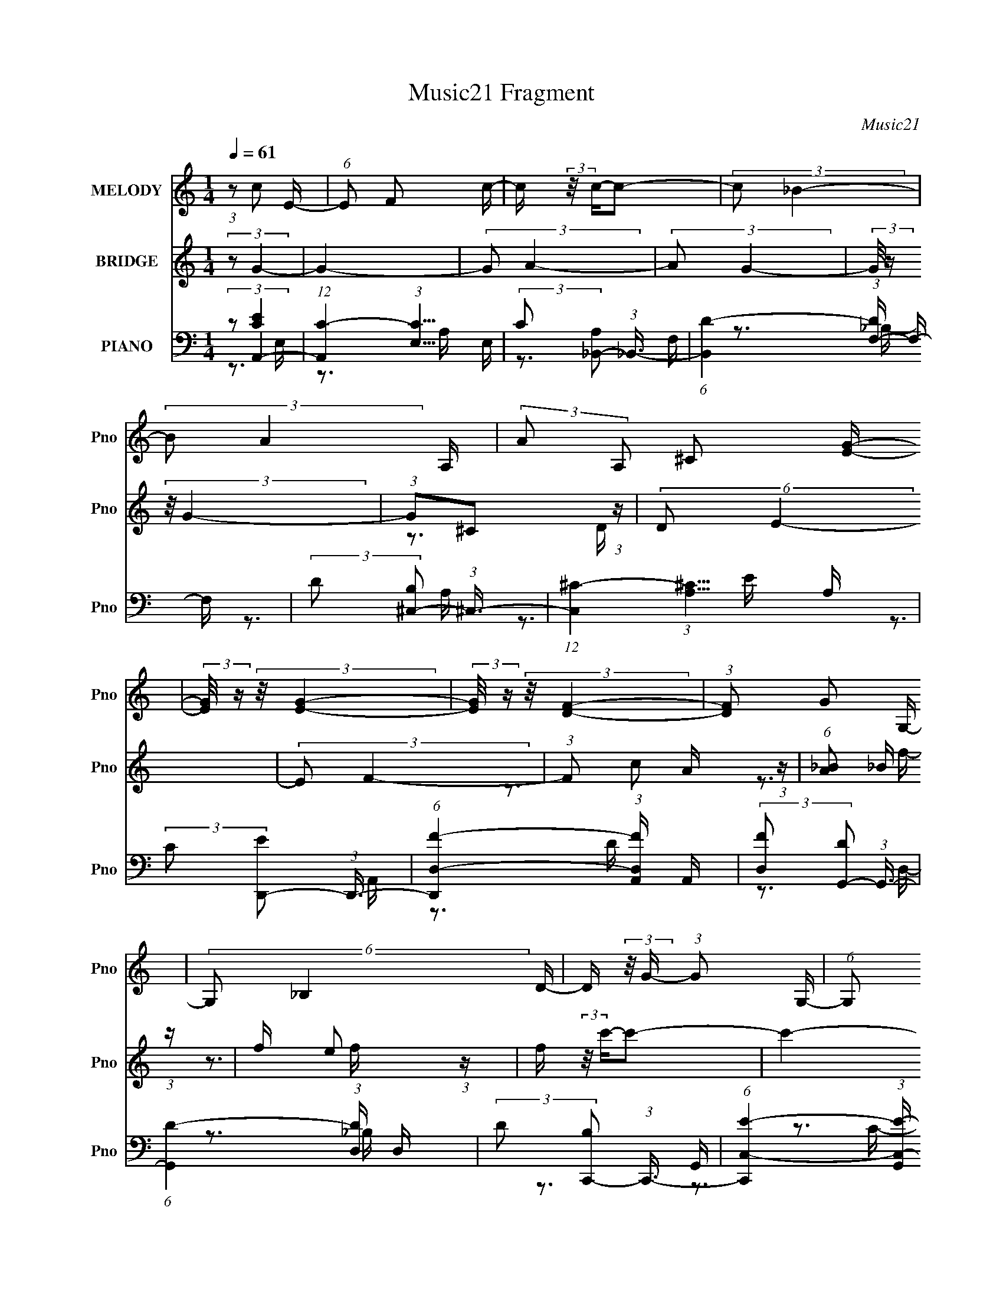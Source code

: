X:1
T:Music21 Fragment
C:Music21
%%score 1 ( 2 3 ) ( 4 5 6 7 )
L:1/16
Q:1/4=61
M:1/4
I:linebreak $
K:none
V:1 treble nm="MELODY" snm="Pno"
V:2 treble nm="BRIDGE" snm="Pno"
V:3 treble 
L:1/4
V:4 bass nm="PIANO" snm="Pno"
V:5 bass 
V:6 bass 
V:7 bass 
L:1/4
V:1
 (3:2:1z2 c2 E- | (6:5:1E2 F2 c- | c (3:2:2z/ c-c2- | (3:2:2c2 _B4- | (3:2:2B2 A4- A,- | %5
 (3:2:2A2 A,2 ^C2 [EG]- | (3:2:2[EG]/ z (3:2:2z/ [EG]4- | (3:2:2[EG]/ z (3:2:2z/ [DF]4- | %8
 (3:2:1[DF]2 G2 G,- | (6:5:2G,2 _B,4 D- | D (3:2:2z/ G- (3:2:1G2 G,- | (6:5:1G,2 _B,2 F- | %12
 (3:2:2F/ z (3:2:2z/ F4- | (3:2:2F/ z z3 | (3:2:2z2 E4- | (3:2:2E2 z4 | z3 A- | %17
 A (3:2:2z/ _B- (3:2:1B2 A- | A (3:2:2z/ G-(3:2:4G z/ A-A/ | _B3 A2- | A z2 A- | %21
 (3:2:2A/ z (3:2:2z/ _B2 (3:2:1z/ A- | (3:2:2A/ z (3:2:1z/ G2 A | A2E2- | E (3:2:2z/ F-F2- | %25
 (3:2:2F2 d4- | (3:2:2d2 c4- | (3:2:2c2 z2 F- | F (3:2:2z/ _B- (3:2:1B2 A- | (6:5:1A2 _B2 c | %30
 A2>G2- | G4- | G z2 A- | A (3:2:2z/ _B- (3:2:1B2 A- | A (3:2:2z/ G-(3:2:4G z/ A-A/ | _B3 A2- | %36
 A z2 A- | (3:2:2A/ z (3:2:2z/ _B2 (3:2:1z/ A- | (3:2:2A/ z (3:2:1z/ G2 A | A2E2- | %40
 E (3:2:2z/ F-F2- | (3:2:2F2 d4- | (3:2:1d2 c2 f | f3 z | (3g2a2 z/ a- | %45
 (3:2:2a/ z (3:2:2z/ a2 (3:2:1z/ f | f2g2- | g2>f2 | (3e2d2 z/ d- | d (3:2:2z/ d-(3:2:4d z/ e-e/ | %50
 d z ^c2- | c z3 | (3:2:1A2 e2 e- | (3:2:2e/ z (3:2:1z/ f2 g | g2f2- | (3f z e- f (3:2:1e/ z | %56
 (3e2d2 z/ d | d2 z2 | (3:2:1d2 d2 g- | (3:2:2g/ z (3:2:2z/ g2 (3:2:1z/ f | g4- | g4 | z3 A- | %63
 (3:2:2A/ z (3:2:2z/ c2 (3:2:1z/ g- | (3:2:2g/ z (3:2:2z/ f2 (3:2:1z/ _B- | %65
 (6:5:2B2 _B2 (3:2:2z/ A- (3:2:1A/ | _B z G2 | (3z2 e2 z/ f- | f (3:2:2z/ g- (3:2:1g2 c- | %69
 (3:2:2c/ z (3:2:2z/ c2 (3:2:1z/ _B | _B z A2 | (3:2:1z2 A _B c- | (3:2:2c/ z (3:2:1z/ c2 d | %73
 F3 z | (3:2:1d2 d2 e- | e (3:2:2z/ c-(3:2:4c z/ G-G/- | G (3:2:2z/ _B-(3:2:4B z/ A-A/- | %77
 A (3:2:2z/ G- (3:2:1G2 A- | A2 z A- | A (3:2:2z/ c-(3:2:4c z/ g-g/- | (3:2:2g/ z (3:2:1z/ f2 _B- | %81
 (3:2:2B/ z (3:2:2z/ _B2 (3:2:1z/ B | A z G2 | (3z2 e2 z/ f- | (3:2:2f/ z (3:2:2z/ g2 (3:2:1z/ g- | %85
 (3:2:2g/ z (3:2:2z/ g2 (3:2:1z/ e | g z f2- | (3f z d-(3:2:4d z/ e-e/- | %88
 (3:2:2e/ z (3:2:2z/ f2 (3:2:1z/ e | f2 z2 | (3e2d2 z/ e- | (3:2:2e/ z (3:2:2z/ f2 (3:2:1z/ e | %92
 f4- | f4- | f3 z | z4 | z4 | z4 | z4 | z4 | z4 | z4 | z4 | z4 | z4 | z4 | z4 | z4 | z4 | z4 | z4 | %111
 z4 | z4 | z4 | z4 | z4 | z3 A- | A (3:2:2z/ _B- (3:2:1B2 A- | A (3:2:2z/ G-(3:2:4G z/ A-A/ | %119
 _B3 A2- | A z2 A- | (3:2:2A/ z (3:2:2z/ _B2 (3:2:1z/ A- | (3:2:2A/ z (3:2:1z/ G2 A | A2E2- | %124
 E (3:2:2z/ F-F2- | (3:2:2F2 d4- | (3:2:2d2 c4- | (3:2:2c2 z2 F- | F (3:2:2z/ _B- (3:2:1B2 A- | %129
 (6:5:1A2 _B2 c | A2>G2- | G4- | G z2 A- | A (3:2:2z/ _B- (3:2:1B2 A- | %134
 A (3:2:2z/ G-(3:2:4G z/ A-A/ | _B3 A2- | A z2 A- | (3:2:2A/ z (3:2:2z/ _B2 (3:2:1z/ A- | %138
 (3:2:2A/ z (3:2:1z/ G2 A | A2E2- | E (3:2:2z/ F-F2- | (3:2:2F2 d4- | (3:2:1d2 c2 f | f3 z | %144
 (3g2a2 z/ a- | (3:2:2a/ z (3:2:2z/ a2 (3:2:1z/ f | f2g2- | g2>f2 | (3e2d2 z/ d- | %149
 d (3:2:2z/ d-(3:2:4d z/ e-e/ | d z ^c2- | c z3 | (3:2:1A2 e2 e- | (3:2:2e/ z (3:2:1z/ f2 g | %154
 g2f2- | (3f z e- f (3:2:1e/ z | (3e2d2 z/ d | d2 z2 | (3:2:1d2 d2 g- | %159
 (3:2:2g/ z (3:2:2z/ g2 (3:2:1z/ f | g4- | g4 | z3 A- | (3:2:2A/ z (3:2:2z/ c2 (3:2:1z/ g- | %164
 (3:2:2g/ z (3:2:2z/ f2 (3:2:1z/ _B- | (6:5:2B2 _B2 (3:2:2z/ A- (3:2:1A/ | _B z G2 | %167
 (3z2 e2 z/ f- | f (3:2:2z/ g- (3:2:1g2 c- | (3:2:2c/ z (3:2:2z/ c2 (3:2:1z/ _B | _B z A2 | %171
 (3:2:1z2 A _B c- | (3:2:2c/ z (3:2:1z/ c2 d | F3 z | (3:2:1d2 d2 e- | %175
 e (3:2:2z/ c-(3:2:4c z/ G-G/- | G (3:2:2z/ _B-(3:2:4B z/ A-A/- | A (3:2:2z/ G- (3:2:1G2 A- | %178
 A2 z A- | A (3:2:2z/ c-(3:2:4c z/ g-g/- | (3:2:2g/ z (3:2:1z/ f2 _B- | %181
 (3:2:2B/ z (3:2:2z/ _B2 (3:2:1z/ B | A z G2 | (3z2 e2 z/ f- | (3:2:2f/ z (3:2:2z/ g2 (3:2:1z/ g- | %185
 (3:2:2g/ z (3:2:2z/ g2 (3:2:1z/ e | g z f2- | (3f z d-(3:2:4d z/ e-e/- | %188
 (3:2:2e/ z (3:2:2z/ f2 (3:2:1z/ e | f2 z2 | (3e2d2 z/ e- | (3:2:2e/ z (3:2:2z/ f4- | (3:2:2f2 z4 | %193
 (3:2:2z2 ^c'4- | (3:2:2c'/ z (3:2:2z/ _b2 (3:2:1z2 | (3b2_b2 z/ ^g | (3^f2f2 z/ B- | %197
 (6:5:2B2 B2 (3:2:2z/ _B- (3:2:1B/ | B z ^G2 | (3z2 f2 z/ ^f- | f (3:2:2z/ ^g- (3:2:1g2 ^c- | %201
 (3:2:2c/ z (3:2:2z/ ^c2 (3:2:1z/ B | B z _B2 | (3:2:1z2 _B =B ^c- | (3:2:2c/ z (3:2:1z/ ^c2 _e | %205
 ^F3 z | (3:2:1_e2 e2 f- | f (3:2:2z/ ^c-(3:2:4c z/ ^g-g/- | (3:2:2g/ z (3:2:2z/ b2 (3:2:1z/ _b- | %209
 (3:2:2b/ z (3:2:2z/ _b2 (3:2:1z/ b- | b z2 ^g- | (3:2:2g/ z (3:2:2z/ ^g2 (3:2:1z/ _b- | %212
 (3:2:2b/ z (3:2:2z/ ^g2 (3:2:1z/ ^f- | f (3:2:2z/ ^f-(3:2:4f z/ ^g-g/ | _b z (3:2:2^g2 z | %215
 (3z2 f2 z/ ^f- | (3:2:2f/ z (3:2:2z/ ^g2 (3:2:1z/ g- | (3:2:2g/ z (3:2:2z/ ^g2 (3:2:1z/ _b | %218
 ^g z ^f2- | (3f z _e-(3:2:4e z/ f-f/- | (3:2:2f/ z (3:2:2z/ ^f2 (3:2:1z/ =f | ^f2 z2 | %222
 (3f2_e2 z/ f- | (3:2:2f/ z (3:2:2z/ ^f4- | f2 (3:2:1f/ z ^f- | f4- | f4- | f4- | f z3 |] %229
V:2
 (3:2:2z2 G4- | G4- | (3:2:2G2 A4- | (3:2:2A2 G4- | (3:2:2G/ z (3:2:2z/ G4- | (3:2:1G2^C2 (3:2:1z | %6
 (6:5:2D2 E4- | (3:2:2E2 F4- | (3:2:1F2 c2 (3:2:1z | (6:5:1[A_B]2 _B5/3 (3:2:1z | %10
 f x/3 e2 (3:2:1z | f (3:2:2z/ c'-c'2- | c'4- | c'4- | c'4 f'- | f'4- | f'3 z | z4 | z4 | z4 | z4 | %21
 z4 | z4 | z4 | z4 | z4 | z4 | z4 | z4 | z4 | z4 | z4 | z4 | z4 | z4 | z4 | z4 | z4 | z4 | z4 | %40
 z4 | z4 | z4 | z4 | z4 | z4 | z4 | z4 | z4 | z4 | z4 | z4 | z4 | z4 | z4 | z4 | z4 | z4 | z4 | %59
 z3 f- | (6:5:1f2 c'2 (3:2:1z | f x/3 _b2 (3:2:1z | a (3:2:2z/ [gc']-(3:2:2[gc']2 z | z4 | %64
 (3:2:2z2 f'4- | f'4- | (3:2:2f'2 e'4- | (3:2:2e'2 d'4- | (3:2:2d'2 c'4- | (6:5:1c'4 a- | %70
 (6:5:2a2 f'4- | (3:2:1f'2e'2 (3:2:1z | (6:5:2d'2 _b4- | b4- | (3:2:2b2 c'4- | c'4- | %76
 (3:2:2c'2 f'4- | (6:5:1f'4 e'- | e' x/3 d'2 (3:2:1z | (6:5:1[c'a]2 a5/3 (3:2:1z | %80
 g (3:2:2z/ f'-f'2- | f'4- | (3:2:2f'2 e'4- | e'4- | (3:2:2e'2 ^c'4- | (3:2:1c'2 a2 e'- | %86
 e'2<d'2- | d'2>e'2- | e' (3:2:2z/ g'-g'2- | (3:2:1g'2 f'3- | f' (3:2:2z/ e'-e'2- | %91
 (3:2:1e'2 c'3- | c' f'3- | f'4- (3:2:2A2 G4- | f'4- (3:2:2G2 _B4- | f' (3:2:1B/ A2 (3:2:1z | %96
 (3:2:2d2 c4- | (6:5:2c4 z | (3:2:2z2 _E4- | (3:2:1E2_B2 (3:2:1z | G (3:2:2z/ G-G2- | G4- | %102
 (3:2:2G2 _E4- | (3:2:1E2 E2 (3:2:1z | (3:2:2G2 ^G4- | (6:5:1G4 _B | (3:2:2G2 ^G4- | (3G2_B2 z/ c | %108
 (3:2:2_e2 ^c4- | (3:2:1c2 [gg] g (3:2:1z | (6:5:1[e^c]2 ^c5/3 (3:2:1z | g x/3 g2 (3:2:1z | f4- | %113
 f4- | (6:5:2f2 e4- | e4- | (3:2:2e2 z4 | z4 | z4 | z4 | z4 | z4 | z4 | z4 | z4 | z4 | z4 | z4 | %128
 z4 | z4 | z4 | z4 | z4 | z4 | z4 | z4 | z4 | z4 | z4 | z4 | z4 | z4 | z4 | z4 | z4 | z4 | z4 | %147
 z4 | z4 | z4 | z4 | z4 | z4 | z4 | z4 | z4 | z4 | z4 | z4 | z4 | (3:2:1z2 c'2 (3:2:1z | %161
 f x/3 _b2 (3:2:1z | a (3:2:2z/ [gc']-(3:2:2[gc']2 z | z4 | (3:2:2z2 f'4- | f'4- | (3:2:2f'2 e'4- | %167
 (3:2:2e'2 d'4- | (3:2:2d'2 c'4- | (6:5:1c'4 a- | (6:5:2a2 f'4- | (3:2:1f'2e'2 (3:2:1z | %172
 (6:5:2d'2 _b4- | b4- | (3:2:2b2 c'4- | c'4- | (3:2:2c'2 f'4- | (6:5:1f'4 e'- | %178
 e' x/3 d'2 (3:2:1z | (6:5:1[c'a]2 a5/3 (3:2:1z | g (3:2:2z/ f'-f'2- | f'4- | (3:2:2f'2 e'4- | %183
 e'4- | (3:2:2e'2 ^c'4- | (3:2:1c'2 a2 e'- | e'2<d'2- | d'2>e'2- | e' (3:2:2z/ g'-g'2- | %189
 (3:2:1g'2 f'3- | f' (3:2:2z/ e'-e'2- | (3:2:1e'2 c'3- | c'(3:2:2f'2 z2 | (3:2:2z2 _B4- | %194
 (3:2:2B2 ^c4- | (3:2:2c/ z (3:2:2z/ ^g4- | (3:2:2g2 _b4- | b4- | (3:2:2b2 z4 | z4 | z4 | z4 | z4 | %203
 z4 | z4 | z4 | z4 | z4 | z4 | z4 | z4 | z4 | z4 | z4 | z4 | z4 | z4 | z4 | z4 | z4 | z4 | z4 | %222
 z4 | z4 | z3 _E- | E (3:2:4z/ F-F2 z | F (3:2:2z/ ^C-C2- | (3:2:2C2 ^G4- | (3:2:1G2 (3:2:1^c4- | %229
 (3:2:1c2 [FF] F (3:2:1z | (6:5:2F2 ^G4- | G4- | (3:2:2G4 _B4- | B4- | B4- | B4- | B4- | B4- | %238
 B4- | (3:2:2B/ z z3 |] %240
V:3
 x | x | x | x | x | z3/4 D/4- | x13/12 | x | z3/4 A/4- | z3/4 f/4- | z3/4 f/4- | x | x | x | %14
 x5/4 | x | x | x | x | x | x | x | x | x | x | x | x | x | x | x | x | x | x | x | x | x | x | x | %38
 x | x | x | x | x | x | x | x | x | x | x | x | x | x | x | x | x | x | x | x | x | x | %60
 z3/4 f/4- x/12 | z3/4 a/4- | x | x | x | x | x | x | x | x13/12 | x13/12 | z3/4 d'/4- | x13/12 | %73
 x | x | x | x | x13/12 | z3/4 c'/4- | z3/4 g/4- | x | x | x | x | x | x13/12 | x | x | x | %89
 x13/12 | x | x13/12 | (3:2:2z/ A- | x2 | x2 | z3/4 c/4 | x | x | x | z3/4 ^G/4- | x | x | x | %103
 z3/4 F/4 | x | x13/12 | x | x | z3/4 ^g/4- | z3/4 _e/4- | z3/4 ^g/4- | z3/4 f/4- | x | x | %114
 x13/12 | x | x | x | x | x | x | x | x | x | x | x | x | x | x | x | x | x | x | x | x | x | x | %137
 x | x | x | x | x | x | x | x | x | x | x | x | x | x | x | x | x | x | x | x | x | x | x | %160
 z3/4 f/4- | z3/4 a/4- | x | x | x | x | x | x | x | x13/12 | x13/12 | z3/4 d'/4- | x13/12 | x | %174
 x | x | x | x13/12 | z3/4 c'/4- | z3/4 g/4- | x | x | x | x | x | x13/12 | x | x | x | x13/12 | %190
 x | x13/12 | x | x | x | x | x | x | x | x | x | x | x | x | x | x | x | x | x | x | x | x | x | %213
 x | x | x | x | x | x | x | x | x | x | x | x | z3/4 ^F/4- | x | x | z3/4 ^F/4- | z3/4 ^F/4- | %230
 x13/12 | x | x4/3 | x | x | x | x | x | x | x |] %240
V:4
 (3:2:2z2 A,,4- | (12:7:1[A,,C-]4 (3:2:1[C-E,]5/2 E,/3 | (3:2:2C2 [A,_B,,-]2 (3:2:1_B,,3/2- | %3
 (6:5:1[B,,D-]4 (3:2:1[DF,]- F,10/3- F, | (3:2:2D2 [B,^C,-]2 (3:2:1^C,3/2- | %5
 (12:7:1[C,^C-]4 (3:2:1[^C-A,]5/2 A,19/3 | (3:2:2C2 [ED,,-]2 (3:2:1D,,3/2- | %7
 (6:5:1[D,,D,-F-]4 (3:2:1[D,-F-A,,] A,,7/3 | (3:2:2[D,F]2 [DG,,-]2 (3:2:1G,,3/2- | %9
 (6:5:1[G,,D-]4 (3:2:1[D-D,] D,7/3 | (3:2:2D2 [B,C,,-]2 (3:2:1C,,3/2- | %11
 (6:5:1[C,,C,-E-]4 (3:2:1[C,-E-G,,] G,,7/3 | (3:2:1[C,E]2 [CF,,-] (3:2:1F,,5/2- | %13
 (6:5:1[F,,FA]4 C,2 | C4- (3:2:1[C,,G,,C,EG]4- | C4- [C,,G,,C,EG]4- | %16
 (6:5:2[CF,,-]2 [F,,-C,,G,,C,EG]7/2 | (3:2:1[F,,F,]4 [F,C,]2/3 C,4/3 | %18
 (3:2:2[FA]2 [C^C,-]2 (3:2:1^C,3/2- | (12:7:2[C,^C-E-]4 [^C-E-A,]5/2 | %20
 (12:7:2[CEF,,-]4 [F,,-A,]5/2 | (24:13:1[F,,F,-]8 C,4- C, | [F,F,,-]8 (24:13:1[FA]8 C4- C | %23
 (3:2:1[F,,F-A-]4 (3:2:1[F-A-C,]2 C,5/3 | (3:2:2[FA]2 [C_B,,-]2 (3:2:1_B,,3/2- | %25
 (6:5:1[B,,F-]4 (3:2:1[F-B,] B,4/3 | (3:2:2F2 [DA,,-]2 (3:2:1A,,3/2- | %27
 (6:5:1[A,,C-E-]4 (3:2:1[C-E-E,] E,4/3 | (3:2:2[CE]2 [A,G,,-]2 (3:2:1G,,3/2- | %29
 (6:5:1[G,,G,D-]4 [D-D,]2/3 D,7/3 | (6:5:2[DC,,-]2 [C,,-GB]7/2 | %31
 (6:5:1[C,,C,-C-E-]4 (3:2:1[C,-C-E-G,,] G,,7/3 | (3:2:2[C,CE]2 [G,F,,-]2 (3:2:1F,,3/2- | %33
 (3:2:1[F,,F,]4 [F,C,]2/3 C,4/3 | (3:2:2[FA]2 [C^C,-]2 (3:2:1^C,3/2- | %35
 (3[C,^C-E-]4 [^C-E-A,]2 A,2/5 | (3:2:2[CE]2 [A,D,,-]2 (3:2:1D,,3/2- | %37
 (6:5:1[D,,D,-D-]4 (3:2:1[D,-D-A,,] A,,7/3 | (3:2:4[D,D]2 [FC,-]2 [C,-A,]2 A,2/5 | %39
 [C,C-E-]4 (6:5:1G,2 | (3:2:2[CE]/ [G,_B,,-]2 (3:2:1_B,,3- | [B,,D-]4 (6:5:1B,2 | %42
 (3:2:2D2 [B,FA,,]2 [A,,F]/3 (3:2:1z | (6:5:1[A,D,,]2 D,,5/3 (3:2:1z | %44
 (6:5:1[DG,,-]2 (3:2:1G,,7/2- | (3:2:1[G,,_B,-D-]4 (3:2:1[_B,-D-D,]2 D,2/3 | %46
 (3:2:2[B,D]2 [G,C,,-]2 (3:2:1C,,3/2- | [C,,C,-C-E-]4 G,,3 | (3:2:1[C,CE]/ G, (3:2:1G,,4- | %49
 (3:2:2[G,,G,B,D]8 [G,B,D]/ D,2 | (6:5:1[D,A,,-]2 (3:2:1A,,7/2- | %51
 (6:5:3[A,,^C-E-]4 [^C-E-A,CEE,] (1:1:1E,8/5 | (3:2:2[CE]2 [A,D,,-]2 (3:2:1D,,3/2- | %53
 (3:2:1[D,,D]8 (6:5:1D,2 A,,4- A,, | (24:13:1[FD]8 D,2 (24:13:1A,8 | %55
 (3:2:1[D,,F]4 (3:2:1[FA,,]2 A,,5/3 | (3:2:1[DA,]/ (3:2:2A,3/2 G,,4- | [G,,G,D]4 (6:5:1D,2 | %58
 (3:2:1B,/ D, (3:2:1B,,4- | [B,,B,DF]4 (3:2:1[B,DF]/ F,2 | (3:2:1F,/ x (3:2:1C,,4- | %61
 (24:13:2[C,,CC,G,-]8 [CE]/ G,,4- G,, | (3:2:2[G,C]/ [CE]3/2[C,EG]2 (3:2:1z | C x/3 A,,2 (3:2:1z | %64
 (3:2:1[A,CE]2 (3:2:1_B,,4- | (3:2:1[B,,F_B-]4 (3:2:1[_B-B,D]2 D2/3 | %66
 (3:2:1[BD]/ (3:2:2[DF]3/2 C,,4- | (6:5:1[C,,G,E-]4 (3:2:1[E-G,,] G,,7/3 (6:5:1C,2 | %68
 (3:2:1[EG,]2 [CA,,-] (3:2:1A,,5/2- | (6:5:1[A,,CA,E-]4[E-E,]2/3 E,7/3 (6:5:1A,2 | %70
 [EC] (3[CA]/ (1:1:1[AD,,-]3/2 D,,5/2- | (6:5:1[D,,A,D,-]4[D,-A,,]2/3 A,,7/3 (6:5:1D,2 | %72
 (3[D,A,] [A,F] [FG,,-] (3:2:1[G,,-D]3 | (6:5:1[G,,DG,G-]4[G-D,]2/3 D,7/3 (6:5:1G,2 | %74
 [GD] (3:2:2[DB]/ C,,4- | (6:5:1[C,,G,C,-]4[C,-G,,]2/3 G,,7/3 (6:5:1C,2 | %76
 (3[C,G,] [G,E] [EF,,-] (3:2:1[F,,-C]3 | (3:2:1[F,,C-]8 (6:5:1F,2 C,4- C, | %78
 [CF]3 [FA] (3:2:1A/ F, (3:2:1G/ | (3:2:1[F,,C]4 [C,F-]3 (6:5:1F,2 | [FC] (3:2:2[CA]/ _B,,4- | %81
 (6:5:1[B,,D_B-]4 (3:2:1[_B-F,] F,7/3 B, | (3:2:1[BD]2 [FC,-] (3:2:1C,5/2- | %83
 (6:5:1[C,EG-]4 (3:2:1[G-G,] G,4/3 (3:2:1C/ | (3:2:2G/ E/ x2/3 (3:2:1A,,4- | %85
 (6:5:1[A,,^CE-]4 (3:2:1[E-E,] E,4/3 (3:2:1A,/ | (3:2:1[EA,]/ [A,C]5/3A,,2- | %87
 [A,,A,D,-]2>[D,-D,,]2 (3:2:2D,,5/2 D,2 | (3[D,A,] [A,F] [FG,,-] (3:2:1[G,,-D]3 | %89
 (6:5:1[G,,_B,D-]4 (3:2:1[D-D,] D,/3 (3:2:1G,/ | (3[DG,]/ [G,B,]3/2 C,,4- | %91
 (6:5:1[C,,CE-]4 (3:2:1[E-G,,] G,,7/3 (6:5:1C,2 | (3:2:2[EG,]2 [C,F,,-] (3:2:1[F,,-C]3 | %93
 (24:13:1[F,,A,C-]8 C, F, | (3:2:1[CG,]2 [C,F,,-] (3:2:1[F,,-A,]5/2 | %95
 (6:5:1[F,,CA-]4 (3:2:1[A-C,] C,7/3 (6:5:1F,2 | (3:2:1[AC]2 [F^G,,-] (3:2:1^G,,5/2- | %97
 (3:2:1[G,,_E^G-]8 G, (6:5:1C2 | (3:2:1[GC^G,-]4[^G,-G,E]4/3 E8/3 | %99
 [G,_E] (3:2:4[_EG,,]/ (1:1:3[G,,^G-]7/2 [^G-C]/ C8/5 | (3:2:2[GC]2 [E_E,,-]2 (3:2:1_E,,3/2- | %101
 (12:11:1[E,,G,_E,]8 B,,7 E, | [EG,_E,]4 | (3:2:1[B,G,]/ (3:2:1G,3/2C,,2 (3:2:1z | %104
 (3:2:1[G,CE]2 (3:2:1F,,4- | (6:5:1[F,,^G,C-]4 (3:2:1[C-C,] C,4/3 | %106
 (3:2:2[CF,]2 [G,^C,,-]/ (3:2:1^C,,7/2- | (3:2:1[C,,^G,^C-]4 (3:2:1[^C-C,F,]2 F,2/3 | %108
 (3:2:2[CF,]2 [G,_E,,-]/ (3:2:1_E,,7/2- | (3:2:1[E,,G,_B,]8 (6:5:1E,2 B,,4- B,, | %110
 (24:13:1[E_B,_E,-]8 E,2 G,3 | (6:5:1[E,G,]2 [G,E,,]/3 (6:5:1[E,,_E,_B,]18/5 B,,3 | %112
 (3:2:1[EG,]/ (3:2:2G,3/2 C,,4- | (6:5:1[C,,G,]16 (24:13:1C,8 G,,8- G,,4- G,, | [DC]8- E8- D E | %115
 C4- [C,G,]4- | C (3:2:1[C,G,F,,-]2 (3:2:1F,,5/2- | (3:2:1[F,,F,]4 [F,C,]2/3 C,4/3 | %118
 (3:2:2[FA]2 [C^C,-]2 (3:2:1^C,3/2- | (12:7:2[C,^C-E-]4 [^C-E-A,]5/2 | %120
 (12:7:2[CEF,,-]4 [F,,-A,]5/2 | (24:13:1[F,,F,-]8 C,4- C, | [F,F,,-]8 (24:13:1[FA]8 C4- C | %123
 (3:2:1[F,,F-A-]4 (3:2:1[F-A-C,]2 C,5/3 | (3:2:2[FA]2 [C_B,,-]2 (3:2:1_B,,3/2- | %125
 (6:5:1[B,,F-]4 (3:2:1[F-B,] B,4/3 | (3:2:2F2 [DA,,-]2 (3:2:1A,,3/2- | %127
 (6:5:1[A,,C-E-]4 (3:2:1[C-E-E,] E,4/3 | (3:2:2[CE]2 [A,G,,-]2 (3:2:1G,,3/2- | %129
 (6:5:1[G,,G,D-]4 [D-D,]2/3 D,7/3 | (6:5:2[DC,,-]2 [C,,-GB]7/2 | %131
 (6:5:1[C,,C,-C-E-]4 (3:2:1[C,-C-E-G,,] G,,7/3 | (3:2:2[C,CE]2 [G,F,,-]2 (3:2:1F,,3/2- | %133
 (3:2:1[F,,F,]4 [F,C,]2/3 C,4/3 | (3:2:2[FA]2 [C^C,-]2 (3:2:1^C,3/2- | %135
 (3[C,^C-E-]4 [^C-E-A,]2 A,2/5 | (3:2:2[CE]2 [A,D,,-]2 (3:2:1D,,3/2- | %137
 (6:5:1[D,,D,-D-]4 (3:2:1[D,-D-A,,] A,,7/3 | (3:2:4[D,D]2 [FC,-]2 [C,-A,]2 A,2/5 | %139
 [C,C-E-]4 (6:5:1G,2 | (3:2:2[CE]/ [G,_B,,-]2 (3:2:1_B,,3- | [B,,D-]4 (6:5:1B,2 | %142
 (3:2:2D2 [B,FA,,]2 [A,,F]/3 (3:2:1z | (6:5:1[A,D,,]2 D,,5/3 (3:2:1z | %144
 (6:5:1[DG,,-]2 (3:2:1G,,7/2- | (3:2:1[G,,_B,-D-]4 (3:2:1[_B,-D-D,]2 D,2/3 | %146
 (3:2:2[B,D]2 [G,C,,-]2 (3:2:1C,,3/2- | [C,,C,-C-E-]4 G,,3 | (3:2:1[C,CE]/ G, (3:2:1G,,4- | %149
 (3:2:2[G,,G,B,D]8 [G,B,D]/ D,2 | (6:5:1[D,A,,-]2 (3:2:1A,,7/2- | %151
 (6:5:3[A,,^C-E-]4 [^C-E-A,CEE,] (1:1:1E,8/5 | (3:2:2[CE]2 [A,D,,-]2 (3:2:1D,,3/2- | %153
 (3:2:1[D,,D]8 (6:5:1D,2 A,,4- A,, | (24:13:1[FD]8 D,2 (24:13:1A,8 | %155
 (3:2:1[D,,F]4 (3:2:1[FA,,]2 A,,5/3 | (3:2:1[DA,]/ (3:2:2A,3/2 G,,4- | [G,,G,D]4 (6:5:1D,2 | %158
 (3:2:1B,/ D, (3:2:1B,,4- | [B,,B,DF]4 (3:2:1[B,DF]/ F,2 | (3:2:1F,/ x (3:2:1C,,4- | %161
 (24:13:2[C,,CC,G,-]8 [CE]/ G,,4- G,, | (3:2:2[G,C]/ [CE]3/2[C,EG]2 (3:2:1z | C x/3 A,,2 (3:2:1z | %164
 (3:2:1[A,CE]2 (3:2:1_B,,4- | (3:2:1[B,,F_B-]4 (3:2:1[_B-B,D]2 D2/3 | %166
 (3:2:1[BD]/ (3:2:2[DF]3/2 C,,4- | (6:5:1[C,,G,E-]4 (3:2:1[E-G,,] G,,7/3 (6:5:1C,2 | %168
 (3:2:1[EG,]2 [CA,,-] (3:2:1A,,5/2- | (6:5:1[A,,CA,E-]4[E-E,]2/3 E,7/3 (6:5:1A,2 | %170
 [EC] (3[CA]/ (1:1:1[AD,,-]3/2 D,,5/2- | (6:5:1[D,,A,D,-]4[D,-A,,]2/3 A,,7/3 (6:5:1D,2 | %172
 (3[D,A,] [A,F] [FG,,-] (3:2:1[G,,-D]3 | (6:5:1[G,,DG,G-]4[G-D,]2/3 D,7/3 (6:5:1G,2 | %174
 [GD] (3:2:2[DB]/ C,,4- | (6:5:1[C,,G,C,-]4[C,-G,,]2/3 G,,7/3 (6:5:1C,2 | %176
 (3[C,G,] [G,E] [EF,,-] (3:2:1[F,,-C]3 | (3:2:1[F,,C-]8 (6:5:1F,2 C,4- C, | %178
 [CF]3 [FA] (3:2:1A/ F, (3:2:1G/ | (3:2:1[F,,C]4 [C,F-]3 (6:5:1F,2 | [FC] (3:2:2[CA]/ _B,,4- | %181
 (6:5:1[B,,D_B-]4 (3:2:1[_B-F,] F,7/3 B, | (3:2:1[BD]2 [FC,-] (3:2:1C,5/2- | %183
 (6:5:1[C,EG-]4 (3:2:1[G-G,] G,4/3 (3:2:1C/ | (3:2:2G/ E/ x2/3 (3:2:1A,,4- | %185
 (6:5:1[A,,^CE-]4 (3:2:1[E-E,] E,4/3 (3:2:1A,/ | (3:2:1[EA,]/ [A,C]5/3A,,2- | %187
 [A,,A,D,-]2>[D,-D,,]2 (3:2:2D,,5/2 D,2 | (3[D,A,] [A,F] [FG,,-] (3:2:1[G,,-D]3 | %189
 (6:5:1[G,,_B,D-]4 (3:2:1[D-D,] D,/3 (3:2:1G,/ | (3[DG,]/ [G,B,]3/2 C,,4- | %191
 (6:5:1[C,,CE-]4 (3:2:1[E-G,,] G,,7/3 (6:5:1C,2 | (3G,2 E2 C, C [C,,CEG] (6:5:1z2 | %193
 (3:2:2z2 [_B,,_B,]4- | (3:2:2[B,,B,]2 [^C,^C]4- | (3:2:2[C,C]2 [^G,^G]4- | (3:2:2[G,G]2 B,,4- | %197
 (3:2:1[B,,^FB-]4 (3:2:1[B-B,E]2 E2/3 | (3:2:1[B_E]/ (3:2:2[_EF]3/2 ^C,,4- | %199
 (6:5:1[C,,^G,F-]4 (3:2:1[F-G,,] G,,7/3 (6:5:1C,2 | (3:2:1[F^G,]2 [C_B,,-] (3:2:1_B,,5/2- | %201
 (6:5:1[B,,^C_B,F-]4[F-F,]2/3 F,7/3 (6:5:1B,2 | [F^C] (3[^CB]/ (1:1:1[B_E,,-]3/2 _E,,5/2- | %203
 (6:5:1[E,,_B,_E,-]4[_E,-B,,]2/3 B,,7/3 (6:5:1E,2 | (3[E,_B,] [_B,F] [F^G,,-] (3:2:1[^G,,-E]3 | %205
 (6:5:1[G,,_E^G,^G-]4[^G-E,]2/3 E,7/3 (6:5:1G,2 | [G_E] (3:2:2[_EB]/ ^C,,4- | %207
 (6:5:1[C,,^G,^C,-]4[^C,-G,,]2/3 G,,7/3 (6:5:1C,2 | (3[C,^G,] [^G,F] [F^F,,-] (3:2:1[^F,,-C]3 | %209
 (3:2:1[F,,^C-]8 (6:5:1F,2 C,4- C, | [C^F]3 [^FB] (3:2:1B/ F, (3:2:1G/ | %211
 (3:2:1[F,,^C]4 [C,^F-]3 (6:5:1F,2 | [F^C] (3:2:2[^CB]/ B,,4- | %213
 (6:5:1[B,,_EB-]4 (3:2:1[B-F,] F,7/3 B, | (3:2:1[B_E]2 [F^C,-] (3:2:1^C,5/2- | %215
 (6:5:1[C,F^G-]4 (3:2:1[^G-G,] G,4/3 (3:2:1C/ | (3:2:2G/ F/ x2/3 (3:2:1_B,,4- | %217
 (6:5:1[B,,DF-]4 (3:2:1[F-F,] F,4/3 (3:2:1B,/ | (3:2:1[F_B,]/ [_B,D]5/3_B,,2- | %219
 [B,,_B,_E,-]2>[_E,-E,,]2 (3:2:2E,,5/2 E,2 | (3[E,_B,] [_B,F] [F^G,,-] (3:2:1[^G,,-E]3 | %221
 (6:5:1[G,,B,_E-]4 (3:2:1[_E-E,] E,/3 (3:2:1G,/ | (3[E^G,]/ [^G,B,]3/2 ^C,,4- | %223
 (6:5:1[C,,^CF-]4 (3:2:1[F-G,,] G,,7/3 (6:5:1C,2 | (3:2:2[F^G,]2 [C,B,,-] (3:2:1[B,,-C]3 | %225
 (6:5:1[B,,B,_E]4 F,3 | [F_B,,-]3 (3:2:1_B,,3/2- | (24:13:1[B,,_B,^C]8 F,4 | %228
 (6:5:1[F^G,,-]2 (3:2:1^G,,7/2- | (6:5:1[G,,B,-]4 (3:2:1[B,-G,] G,4/3 | %230
 (3:2:2B,2 [E^C,,-]2 (3:2:1^C,,3/2- | (6:5:1[C,,^G,-]4 (3:2:1[^G,-C,] C,10/3 | %232
 (3:2:2G,2 [F,^F,,-]2 (3:2:1^F,,3/2- | (24:19:1[F,,^F,-]32 C,16- C,8- C, | F,4- B, ^C2 ^F | %235
 F,4- _B2 ^c- | F,4- (3:2:2c/ [^f_b^c'^f']4- | F,4- [fbc'f']4- | F,4- [fbc'f']4- | %239
 F, (3:2:2[fbc'f']2 z4 |] %240
V:5
 (3:2:2z2 [CE]4 | z3 A,- x/3 | z3 F,- | z3 _B,- x13/3 | z3 A,- | z3 E- x19/3 | z3 A,,- | %7
 z3 D- x7/3 | z3 D,- | z3 _B,- x7/3 | z3 G,,- | z3 C- x7/3 | z3 C,- | z3 C- x4/3 | x20/3 | x8 | %16
 z3 C,- | (3:2:2z2 [FA]4- x2/3 | z3 A,- | z3 A,- | z3 C,- | (3:2:2z2 [FA]4- x16/3 | z3 C,- x40/3 | %23
 z3 C- x5/3 | z3 _B,- | z3 D- x4/3 | z3 E,- | z3 A,- x4/3 | z3 D,- | (3:2:2z2 [G_B]4- x7/3 | %30
 z3 G,,- | z3 G,- x7/3 | z3 C,- | (3:2:2z2 [FA]4- x2/3 | z3 A,- | z3 A,- x/3 | z3 A,,- | %37
 (3:2:2z2 F4- x7/3 | z3 G,- x/3 | z3 G,- x5/3 | z3 _B,- | z3 [_B,F]- x5/3 | z3 A,- | z3 D- | %44
 z3 D,- | z3 G,- x2/3 | z3 G,,- | z3 G,- x3 | (3:2:2z2 [G,B,D]4- | z3 D,- x11/3 | %50
 (3:2:2z2 [A,^CE]4- | z2 E,A,- x4/3 | z2 A,,2- | (3:2:2z2 F4- x8 | (3:2:2z2 D,,4- x20/3 | %55
 z2 (3:2:2D,2 z x5/3 | (3:2:2z2 [B,D]4 | (3:2:2z2 B,4- x5/3 | (3:2:2z2 [B,DF]4- | z3 F,- x7/3 | %60
 (3:2:2z2 [CE]4- | (3:2:1z2 C2 (3:2:1z x17/3 | z3 C- | (3:2:2z2 [A,CE]4- | z2 _B,2- | %65
 z2 _B,F- x2/3 | z2 G,,2- | z2 C,2 x4 | z2 E,2- | (3:2:2z2 A4- x4 | z2 A,,2- | (3:2:2z2 F4- x4 | %72
 z2 D,2- | (3:2:2z2 _B4- x4 | z2 G,,2- | (3:2:2z2 E4- x4 | z2 C,2- | (3:2:2z2 A4- x8 | %78
 (3:2:2z2 F,,4- x5/3 | (3:2:2F2 A4- x10/3 | z2 F,2- | z2 (3:2:2_B,2 z x10/3 | z2 G,2- | %83
 z2 G,E- x5/3 | z2 E,2- | z2 E,^C- x5/3 | (3:2:2z2 D,,4- | (3:2:2z2 F4- x10/3 | z2 D,2- | %89
 z2 D,_B,- x2/3 | z2 G,,2- | z2 C,2- x4 | z2 C,2- | z2 C,2- x7/3 | z2 C,2- | z2 F,F- x4 | %96
 z2 ^G,2- | z2 ^G,2- x4 | (3:2:2z2 ^G,,4- x8/3 | z2 ^G,_E- x4/3 | z2 _B,,2- | (3:2:2z2 _E4- x34/3 | %102
 z2 (3:2:2G,2 z | (3:2:2z2 [G,CE]4- | z2 C,2- | z2 C,^G,- x4/3 | z2 ^C,2- | z2 ^C,2 x2/3 | %108
 z2 _B,,2- | (3:2:2z2 _E4- x8 | (3:2:2z2 _E,,4- x16/3 | (3:2:2z2 _E4- x4 | z2 G,,2- | %113
 (3:2:1z2 C2 (3:2:1z x80/3 | (3:2:2z2 [C,G,]4- x14 | x8 | z3 C,- | (3:2:2z2 [FA]4- x2/3 | z3 A,- | %119
 z3 A,- | z3 C,- | (3:2:2z2 [FA]4- x16/3 | z3 C,- x40/3 | z3 C- x5/3 | z3 _B,- | z3 D- x4/3 | %126
 z3 E,- | z3 A,- x4/3 | z3 D,- | (3:2:2z2 [G_B]4- x7/3 | z3 G,,- | z3 G,- x7/3 | z3 C,- | %133
 (3:2:2z2 [FA]4- x2/3 | z3 A,- | z3 A,- x/3 | z3 A,,- | (3:2:2z2 F4- x7/3 | z3 G,- x/3 | %139
 z3 G,- x5/3 | z3 _B,- | z3 [_B,F]- x5/3 | z3 A,- | z3 D- | z3 D,- | z3 G,- x2/3 | z3 G,,- | %147
 z3 G,- x3 | (3:2:2z2 [G,B,D]4- | z3 D,- x11/3 | (3:2:2z2 [A,^CE]4- | z2 E,A,- x4/3 | z2 A,,2- | %153
 (3:2:2z2 F4- x8 | (3:2:2z2 D,,4- x20/3 | z2 (3:2:2D,2 z x5/3 | (3:2:2z2 [B,D]4 | %157
 (3:2:2z2 B,4- x5/3 | (3:2:2z2 [B,DF]4- | z3 F,- x7/3 | (3:2:2z2 [CE]4- | %161
 (3:2:1z2 C2 (3:2:1z x17/3 | z3 C- | (3:2:2z2 [A,CE]4- | z2 _B,2- | z2 _B,F- x2/3 | z2 G,,2- | %167
 z2 C,2 x4 | z2 E,2- | (3:2:2z2 A4- x4 | z2 A,,2- | (3:2:2z2 F4- x4 | z2 D,2- | (3:2:2z2 _B4- x4 | %174
 z2 G,,2- | (3:2:2z2 E4- x4 | z2 C,2- | (3:2:2z2 A4- x8 | (3:2:2z2 F,,4- x5/3 | %179
 (3:2:2F2 A4- x10/3 | z2 F,2- | z2 (3:2:2_B,2 z x10/3 | z2 G,2- | z2 G,E- x5/3 | z2 E,2- | %185
 z2 E,^C- x5/3 | (3:2:2z2 D,,4- | (3:2:2z2 F4- x10/3 | z2 D,2- | z2 D,_B,- x2/3 | z2 G,,2- | %191
 z2 C,2- x4 | x7 | x4 | x4 | x4 | z2 B,2- | z2 B,^F- x2/3 | z2 ^G,,2- | z2 ^C,2 x4 | z2 F,2- | %201
 (3:2:2z2 _B4- x4 | z2 _B,,2- | (3:2:2z2 ^F4- x4 | z2 _E,2- | (3:2:2z2 B4- x4 | z2 ^G,,2- | %207
 (3:2:2z2 F4- x4 | z2 ^C,2- | (3:2:2z2 _B4- x8 | (3:2:2z2 ^F,,4- x5/3 | (3:2:2^F2 _B4- x10/3 | %212
 z2 ^F,2- | z2 (3:2:2B,2 z x10/3 | z2 ^G,2- | z2 ^G,F- x5/3 | z2 F,2- | z2 F,D- x5/3 | %218
 (3:2:2z2 _E,,4- | (3:2:2z2 ^F4- x10/3 | z2 _E,2- | z2 _E,B,- x2/3 | z2 ^G,,2- | z2 ^C,2- x4 | %224
 z3 ^F,- | z3 ^F- x7/3 | z3 F,- | z3 F- x13/3 | z3 ^G,- | z3 _E- x4/3 | z3 ^C,- | z3 F,- x10/3 | %232
 z3 ^C,- | z3 _B,- x139/3 | x8 | x7 | x7 | x8 | x8 | x5 |] %240
V:6
 z3 E,- | x13/3 | x4 | x25/3 | x4 | x31/3 | x4 | x19/3 | x4 | x19/3 | x4 | x19/3 | x4 | x16/3 | %14
 x20/3 | x8 | x4 | z3 C- x2/3 | x4 | x4 | x4 | z3 C- x16/3 | x52/3 | x17/3 | x4 | x16/3 | x4 | %27
 x16/3 | x4 | x19/3 | x4 | x19/3 | x4 | z3 C- x2/3 | x4 | x13/3 | x4 | z3 A,- x7/3 | x13/3 | %39
 x17/3 | x4 | z3 ^F- x5/3 | x4 | x4 | x4 | x14/3 | x4 | x7 | z3 D,- | x23/3 | z3 E,- | x16/3 | %52
 z3 D,- | z2 D,2- x8 | z3 A,,- x20/3 | z3 D- x5/3 | z3 D,- | z3 D,- x5/3 | z3 F,- | x19/3 | %60
 z3 G,,- | (3:2:2z2 E4- x17/3 | x4 | x4 | z3 D- | x14/3 | z3 C,- | z3 C- x4 | z3 A,- | x8 | %70
 z3 D,- | z3 D- x4 | z3 G,- | x8 | z3 C,- | z3 C- x4 | z3 F,- | z2 F,2- x8 | z2 C,2- x5/3 | %79
 z2 F, z x10/3 | z3 _B,- | z3 F- x10/3 | z3 C- | x17/3 | z3 A,- | x17/3 | z3 D,- | z3 D- x10/3 | %88
 z3 G,- | x14/3 | z3 C,- | z3 C- x4 | z3 F,- | z3 A,- x7/3 | z3 F,- | x8 | z3 C- | z3 _E- x4 | %98
 z3 C- x8/3 | x16/3 | z3 _E,- | z3 _B, x34/3 | z3 _B,- | x4 | z3 F, | x16/3 | z3 F,- | %107
 z3 ^G,- x2/3 | z3 _E,- | z2 _E,2- x8 | z2 _B,,2- x16/3 | x8 | z3 C,- | z2 D2- x80/3 | x18 | x8 | %116
 x4 | z3 C- x2/3 | x4 | x4 | x4 | z3 C- x16/3 | x52/3 | x17/3 | x4 | x16/3 | x4 | x16/3 | x4 | %129
 x19/3 | x4 | x19/3 | x4 | z3 C- x2/3 | x4 | x13/3 | x4 | z3 A,- x7/3 | x13/3 | x17/3 | x4 | %141
 z3 ^F- x5/3 | x4 | x4 | x4 | x14/3 | x4 | x7 | z3 D,- | x23/3 | z3 E,- | x16/3 | z3 D,- | %153
 z2 D,2- x8 | z3 A,,- x20/3 | z3 D- x5/3 | z3 D,- | z3 D,- x5/3 | z3 F,- | x19/3 | z3 G,,- | %161
 (3:2:2z2 E4- x17/3 | x4 | x4 | z3 D- | x14/3 | z3 C,- | z3 C- x4 | z3 A,- | x8 | z3 D,- | %171
 z3 D- x4 | z3 G,- | x8 | z3 C,- | z3 C- x4 | z3 F,- | z2 F,2- x8 | z2 C,2- x5/3 | z2 F, z x10/3 | %180
 z3 _B,- | z3 F- x10/3 | z3 C- | x17/3 | z3 A,- | x17/3 | z3 D,- | z3 D- x10/3 | z3 G,- | x14/3 | %190
 z3 C,- | z3 C- x4 | x7 | x4 | x4 | x4 | z3 _E- | x14/3 | z3 ^C,- | z3 ^C- x4 | z3 _B,- | x8 | %202
 z3 _E,- | z3 _E- x4 | z3 ^G,- | x8 | z3 ^C,- | z3 ^C- x4 | z3 ^F,- | z2 ^F,2- x8 | z2 ^C,2- x5/3 | %211
 z2 ^F, z x10/3 | z3 B,- | z3 ^F- x10/3 | z3 ^C- | x17/3 | z3 _B,- | x17/3 | z3 _E,- | %219
 z3 _E- x10/3 | z3 ^G,- | x14/3 | z3 ^C,- | z3 ^C- x4 | x4 | x19/3 | x4 | x25/3 | x4 | x16/3 | x4 | %231
 x22/3 | x4 | x151/3 | x8 | x7 | x7 | x8 | x8 | x5 |] %240
V:7
 x | x13/12 | x | x25/12 | x | x31/12 | x | x19/12 | x | x19/12 | x | x19/12 | x | x4/3 | x5/3 | %15
 x2 | x | x7/6 | x | x | x | x7/3 | x13/3 | x17/12 | x | x4/3 | x | x4/3 | x | x19/12 | x | %31
 x19/12 | x | x7/6 | x | x13/12 | x | x19/12 | x13/12 | x17/12 | x | x17/12 | x | x | x | x7/6 | %46
 x | x7/4 | x | x23/12 | x | x4/3 | x | z3/4 A,/4- x2 | x8/3 | x17/12 | x | x17/12 | x | x19/12 | %60
 x | z/ C,/4 z/4 x17/12 | x | x | x | x7/6 | x | x2 | x | x2 | x | x2 | x | x2 | x | x2 | x | %77
 z3/4 G/4- x2 | z3/4 F,/4- x5/12 | x11/6 | x | x11/6 | x | x17/12 | x | x17/12 | x | x11/6 | x | %89
 x7/6 | x | x2 | x | x19/12 | x | x2 | x | x2 | x5/3 | x4/3 | x | x23/6 | x | x | x | x4/3 | x | %107
 x7/6 | x | z3/4 G,/4- x2 | x7/3 | x2 | x | z3/4 E/4- x20/3 | x9/2 | x2 | x | x7/6 | x | x | x | %121
 x7/3 | x13/3 | x17/12 | x | x4/3 | x | x4/3 | x | x19/12 | x | x19/12 | x | x7/6 | x | x13/12 | %136
 x | x19/12 | x13/12 | x17/12 | x | x17/12 | x | x | x | x7/6 | x | x7/4 | x | x23/12 | x | x4/3 | %152
 x | z3/4 A,/4- x2 | x8/3 | x17/12 | x | x17/12 | x | x19/12 | x | z/ C,/4 z/4 x17/12 | x | x | x | %165
 x7/6 | x | x2 | x | x2 | x | x2 | x | x2 | x | x2 | x | z3/4 G/4- x2 | z3/4 F,/4- x5/12 | x11/6 | %180
 x | x11/6 | x | x17/12 | x | x17/12 | x | x11/6 | x | x7/6 | x | x2 | x7/4 | x | x | x | x | %197
 x7/6 | x | x2 | x | x2 | x | x2 | x | x2 | x | x2 | x | z3/4 ^G/4- x2 | z3/4 ^F,/4- x5/12 | %211
 x11/6 | x | x11/6 | x | x17/12 | x | x17/12 | x | x11/6 | x | x7/6 | x | x2 | x | x19/12 | x | %227
 x25/12 | x | x4/3 | x | x11/6 | x | x151/12 | x2 | x7/4 | x7/4 | x2 | x2 | x5/4 |] %240
